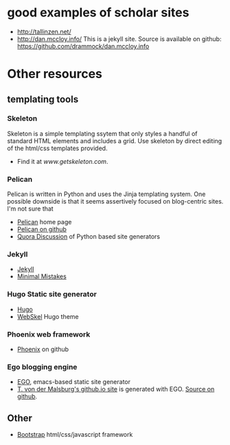 * good examples of scholar sites
  + [[http://tallinzen.net/][http://tallinzen.net/]]
  + [[http://dan.mccloy.info/][http://dan.mccloy.info/]] This is a jekyll site. Source is available
    on github: [[https://github.com/drammock/dan.mccloy.info][https://github.com/drammock/dan.mccloy.info]]

* Other resources
** templating tools
*** Skeleton
    Skeleton is a simple templating ssytem that only styles a handful
    of standard HTML elements and includes a grid. Use skeleton by
    direct editing of the html/css templates provided.
    + Find it at [[www.getskeleton.com][www.getskeleton.com]].
*** Pelican
    Pelican is written in Python and uses the Jinja templating
    system. One possible downside is that it seems assertively focused
    on blog-centric sites. I'm not sure that
    + [[https://blog.getpelican.com/][Pelican]] home page
    + [[https://github.com/getpelican/pelican][Pelican on github]]
    + [[https://www.quora.com/Whats-the-best-available-static-blog-website-generator-in-Python][Quora Discussion]] of Python based site generators
*** Jekyll
    + [[https://github.com/jekyll/jekyll][Jekyll]]
    + [[https://github.com/mmistakes/minimal-mistakes][Minimal Mistakes]]
*** Hugo Static site generator
    + [[https://github.com/spf13/hugo][Hugo]]
    + [[https://github.com/maruel/webskel][WebSkel]] Hugo theme
*** Phoenix web framework
    + [[https://github.com/phoenixframework/phoenix][Phoenix]] on github
*** Ego blogging engine
    + [[https://github.com/emacs-china/EGO][EGO]], emacs-based static site generator
    + [[https://tmalsburg.github.io/][T. von der Malsburg's github.io site]] is generated with EGO. [[https://github.com/tmalsburg/tmalsburg.github.io][Source on github]].
** Other
    + [[https://github.com/twbs/bootstrap][Bootstrap]] html/css/javascript framework

